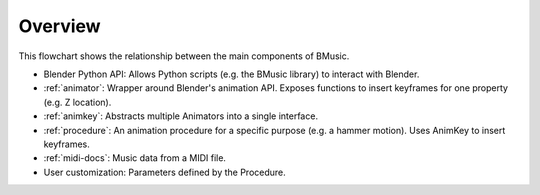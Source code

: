Overview
========

.. image:: ./Flowchart.jpg

This flowchart shows the relationship between the main components of BMusic.

- Blender Python API:
  Allows Python scripts (e.g. the BMusic library) to interact with Blender.
- :ref:`animator`:
  Wrapper around Blender's animation API. Exposes functions to insert keyframes
  for one property (e.g. Z location).
- :ref:`animkey`:
  Abstracts multiple Animators into a single interface.
- :ref:`procedure`:
  An animation procedure for a specific purpose (e.g. a hammer motion).
  Uses AnimKey to insert keyframes.
- :ref:`midi-docs`:
  Music data from a MIDI file.
- User customization:
  Parameters defined by the Procedure.
